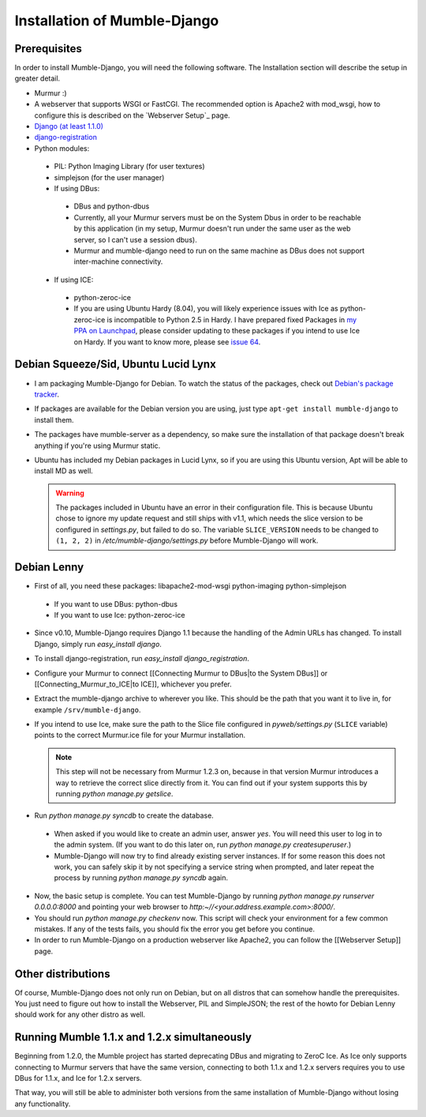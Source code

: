 .. _en_installation:

Installation of Mumble-Django
=============================

Prerequisites
-------------

In order to install Mumble-Django, you will need the following software. The
Installation section will describe the setup in greater detail.

* Murmur :)
* A webserver that supports WSGI or FastCGI. The recommended option is Apache2
  with mod_wsgi, how to configure this is described on the `Webserver Setup`_ page.
* `Django (at least 1.1.0) <http://www.djangoproject.com/download/>`_
* `django-registration <http://bitbucket.org/ubernostrum/django-registration/wiki/Home>`_
* Python modules:

 * PIL: Python Imaging Library (for user textures)
 * simplejson (for the user manager)
 * If using DBus:

  * DBus and python-dbus
  * Currently, all your Murmur servers must be on the System Dbus in order to be reachable
    by this application (in my setup, Murmur doesn't run under the same user as the web
    server, so I can't use a session dbus).
  * Murmur and mumble-django need to run on the same machine as DBus does not support
    inter-machine connectivity.

 * If using ICE:

  * python-zeroc-ice
  * If you are using Ubuntu Hardy (8.04), you will likely experience issues with
    Ice as python-zeroc-ice is incompatible to Python 2.5 in Hardy. I have prepared
    fixed Packages in `my PPA on Launchpad <https://launchpad.net/~svedrin/+archive/misc>`_,
    please consider updating to these packages if you intend to use Ice on Hardy.
    If you want to know more, please see `issue 64 <http://bitbucket.org/Svedrin/mumble-django/issue/64/>`_.


Debian Squeeze/Sid, Ubuntu Lucid Lynx
-------------------------------------

* I am packaging Mumble-Django for Debian. To watch the status of the packages,
  check out `Debian's package tracker <http://packages.qa.debian.org/m/mumble-django.html>`_.
* If packages are available for the Debian version you are using, just type
  ``apt-get install mumble-django`` to install them.
* The packages have mumble-server as a dependency, so make sure the installation
  of that package doesn't break anything if you're using Murmur static.
* Ubuntu has included my Debian packages in Lucid Lynx, so if you are using this
  Ubuntu version, Apt will be able to install MD as well.

  .. warning::

    The packages included in Ubuntu have an error in their configuration
    file. This is because Ubuntu chose to ignore my update request and
    still ships with v1.1, which needs the slice version to be configured
    in *settings.py*, but failed to do so. The variable ``SLICE_VERSION``
    needs to be changed to ``(1, 2, 2)`` in */etc/mumble-django/settings.py*
    before Mumble-Django will work.

Debian Lenny
------------

* First of all, you need these packages: libapache2-mod-wsgi python-imaging python-simplejson

 * If you want to use DBus: python-dbus
 * If you want to use Ice: python-zeroc-ice

* Since v0.10, Mumble-Django requires Django 1.1 because the handling of
  the Admin URLs has changed. To install Django, simply run *easy_install django*.
* To install django-registration, run *easy_install django_registration*.
* Configure your Murmur to connect [[Connecting Murmur to DBus|to the System DBus]]
  or [[Connecting_Murmur_to_ICE|to ICE]], whichever you prefer.
* Extract the mumble-django archive to wherever you like. This should be the path
  that you want it to live in, for example ``/srv/mumble-django``.
* If you intend to use Ice, make sure the path to the Slice file configured in
  *pyweb/settings.py* (``SLICE`` variable) points to the correct Murmur.ice file
  for your Murmur installation.

  .. note::

    This step will not be necessary from Murmur 1.2.3 on, because in that version
    Murmur introduces a way to retrieve the correct slice directly from it. You can
    find out if your system supports this by running *python manage.py getslice*.

* Run *python manage.py syncdb* to create the database.

 * When asked if you would like to create an admin user, answer *yes*. You will
   need this user to log in to the admin system. (If you want to do this later on,
   run *python manage.py createsuperuser*.)
 * Mumble-Django will now try to find already existing server instances. If for
   some reason this does not work, you can safely skip it by not specifying a
   service string when prompted, and later repeat the process by running
   *python manage.py syncdb* again.

* Now, the basic setup is complete. You can test Mumble-Django by running
  *python manage.py runserver 0.0.0.0:8000* and pointing your web browser
  to *http:~//<your.address.example.com>:8000/*.
* You should run *python manage.py checkenv* now. This script will check
  your environment for a few common mistakes. If any of the tests fails,
  you should fix the error you get before you continue.
* In order to run Mumble-Django on a production webserver like Apache2,
  you can follow the [[Webserver Setup]] page.


Other distributions
-------------------

Of course, Mumble-Django does not only run on Debian, but on all distros that
can somehow handle the prerequisites. You just need to figure out how to install
the Webserver, PIL and SimpleJSON; the rest of the howto for Debian Lenny should
work for any other distro as well.


Running Mumble 1.1.x and 1.2.x simultaneously
---------------------------------------------

Beginning from 1.2.0, the Mumble project has started deprecating DBus and
migrating to ZeroC Ice. As Ice only supports connecting to Murmur servers
that have the same version, connecting to both 1.1.x and 1.2.x servers
requires you to use DBus for 1.1.x, and Ice for 1.2.x servers.

That way, you will still be able to administer both versions from the same
installation of Mumble-Django without losing any functionality.

